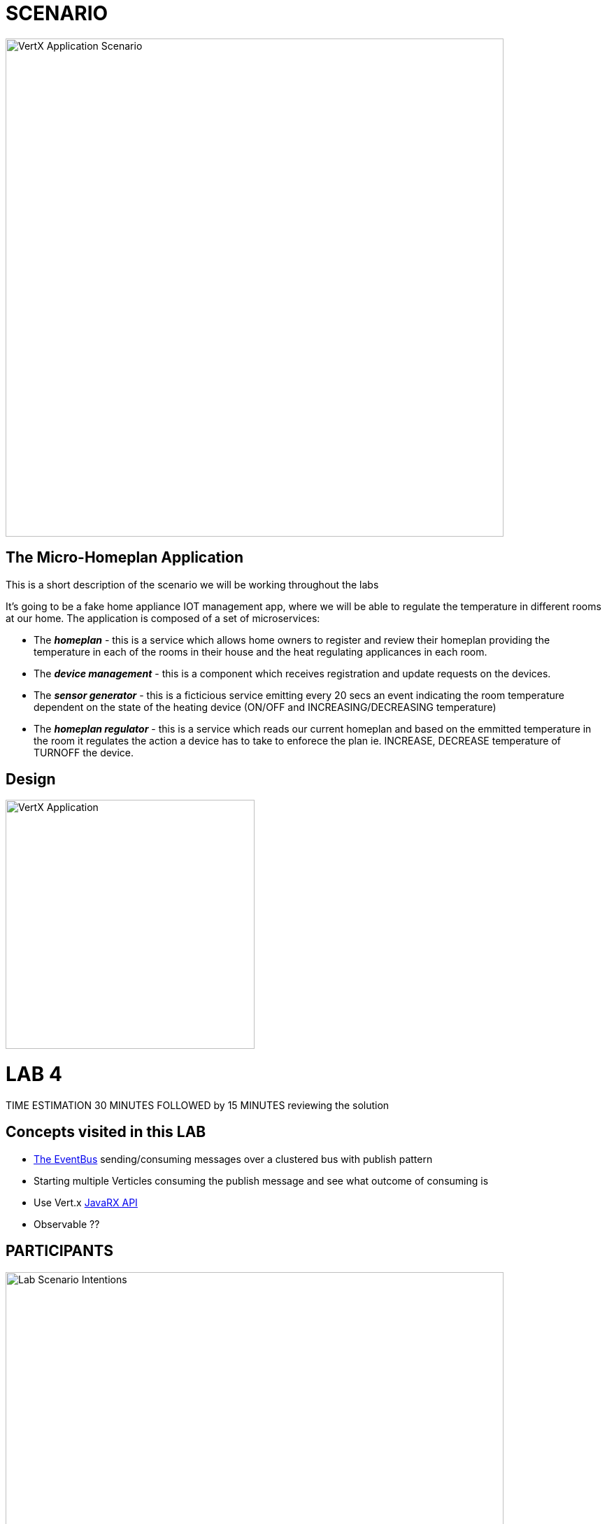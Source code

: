 = SCENARIO

image:images/Visual-Scenario.png["VertX Application Scenario",height=712] 

== The Micro-Homeplan Application

This is a short description of the scenario we will be working throughout the labs

It’s going to be a fake home appliance IOT management app, where we will be able to regulate the temperature in different rooms at our home. The application is composed of a set of microservices:

* The *_homeplan_* - this is a service which allows home owners to register and review their homeplan providing the temperature in each of the rooms in their house and the heat regulating applicances in each room. 

* The *_device management_* - this is a component which receives registration and update requests on the devices.

*  The *_sensor generator_* - this is a ficticious service emitting every 20 secs an event indicating the room temperature dependent on the state of the heating device (ON/OFF and INCREASING/DECREASING temperature)

* The *_homeplan regulator_* - this is a service which reads our current homeplan and based on the emmitted temperature in the room it regulates the action a device has to take to enforece the plan ie. INCREASE, DECREASE temperature of TURNOFF the device.

== Design
image:images/design.png["VertX Application",height=356] 

= LAB 4

TIME ESTIMATION 30 MINUTES
FOLLOWED by 15 MINUTES reviewing the solution

== Concepts visited in this LAB

* http://vertx.io/docs/vertx-core/java/#event_bus[The EventBus] sending/consuming messages over a clustered bus with publish pattern
* Starting multiple Verticles consuming the publish message and see what outcome of consuming is
* Use Vert.x http://vertx.io/docs/#reactive[JavaRX API]
* Observable ??



== PARTICIPANTS

image:images/LAB-4.png["Lab Scenario Intentions",height=712] 

==== STEP 1 - Start a clustered Vert.x application
* clone/unzip https://github.com/skoussou/vertx-reactive-workshop Branch *LAB 4*
* Run the following command to initiate a clustered Vert.X application and you should see the relevant message to indicate clustering has taken place with 4 members

----
open new terminal
cd [REPOSITORY CLONED DIR - Branch LAB-3]/homeplan
mvn compile vertx:run -Dvertx.runArgs="-cluster -Djava.net.preferIPv4Stack=true"

open new terminal
cd [REPOSITORY CLONED DIR - Branch LAB-3]/device-management
mvn compile vertx:run -Dvertx.runArgs="-cluster -Djava.net.preferIPv4Stack=true"

open new terminal
cd [REPOSITORY CLONED DIR - Branch LAB-3]/sensor-generator
mvn compile vertx:run -Dvertx.runArgs="-cluster -Djava.net.preferIPv4Stack=true"

open new terminal
cd [REPOSITORY CLONED DIR - Branch LAB-3]/homeplan-regulator
mvn compile vertx:run -Dvertx.runArgs="-cluster -Djava.net.preferIPv4Stack=true"
----


==== STEP 2 - Create content for the following parts of the scenario

* Create Content for verticles in *_sensor-generator_* maven project to complete the service
  ** Using resources at link:http://vertx.io/docs/vertx-core/java/#_the_event_bus_api[Vert.x EventBus API] Fix method *_sendAmbianceData(DeviceStatusDTO deviceStatus, HomePlanDTO homePlan)_* to publish the generated ambiance data of a location in the house on EventBus address *_#ambiance-data_*
    *** It will be tested with the following changes

* Create Content for verticles in *_homeplan-regulator_* maven project to complete the service
  ** Using resources at link:http://vertx.io/docs/vertx-core/java/#_the_event_bus_api[Vert.x EventBus API] Fix method *_startHomeplanRegulatorEventBusProvider()_* to consume messages published on *_#ambiance-data_* and extract the sensor reading
     *** As soon as this is completed and saved the redeployment will result on an error to appear at the console log for *_homeplan-regulator_*

----
SEVERE: 401: HOMEPLAN_REGULATOR_FAIL_APPLY_HOMEPLANHomeplan Regulation Error
[INFO] io.vertx.core.impl.NoStackTraceThrowable: FIXME - Missing solution to send the HomePlan Regulator decision on device [SENSOR-LOCATION-DEVICE-ID]
----

   ** Using resources at link:http://vertx.io/docs/vertx-core/java/#_the_event_bus_api[Vert.x EventBus API]  Fix method *_sendRegulatoryMsg_* to generate a message  which can be delivered to *_#device-action_* EventBus address to signify different actions on a device INCREASING/DECREASING/TURNOFF. 

----
open new terminal
cd [REPOSITORY CLONED DIR - Branch LAB-3]/homeplan
mvn compile vertx:run -Dvertx.runArgs="-cluster -Djava.net.preferIPv4Stack=true"

open new terminal
cd [REPOSITORY CLONED DIR - Branch LAB-3]/device-management
mvn compile vertx:run -Dvertx.runArgs="-cluster -Djava.net.preferIPv4Stack=true"

open new terminal
cd [REPOSITORY CLONED DIR - Branch LAB-3]/sensor-generator
mvn compile vertx:run -Dvertx.runArgs="-cluster -Djava.net.preferIPv4Stack=true"

open new terminal
cd [REPOSITORY CLONED DIR - Branch LAB-3]/homeplan/data
url -H "Content-Type: application/json" -X POST -d '@test3.json'  http://127.0.0.1:8080/homeplan/test3
----

     ====== TESTS
        **** Test 1: Use the tests above and follow logs to see that the temperature increases/decreases depending on PLAN and sensor data. See an indicative log below and notice the homeplan 
                     desired temperature *22* and the ambiance *35* originally changing to *34*, *33* as the device action has been set to *DECREASING* on device *_test3-kitchen-1_* and the
                     sensor generator senses this changing the temperature in the room every 30 secs by 1 degree until homeplan and ambiance match. Watch also device-management logs which apply these actions.

----
[INFO] ----------------------------------------------------------------------------
[INFO]  HOMEPLAN REGULATOR EVENT BUS ready (Vert.X EventLoop com.redhat.consulting.vertx.MainVerticle@5e07ca61) 
[INFO] ----------------------------------------------------------------------------
[INFO] Sep 07, 2017 12:50:38 PM com.redhat.consulting.vertx.MainVerticle
[INFO] INFO: Begin Regulating Location test3-SensorLocation [id=kitchen-1, type=kitchen, temperature=35]
[INFO] Sep 07, 2017 12:50:38 PM com.redhat.consulting.vertx.MainVerticle
[INFO] INFO: Finding match between ambiance data [test3-kitchen-1] and sensor location [test3-kitchen-1]
[INFO] Sep 07, 2017 12:50:38 PM com.redhat.consulting.vertx.MainVerticle
[INFO] INFO: AMBIANCE{
[INFO]   "id" : "kitchen-1",
[INFO]   "type" : "kitchen",
[INFO]   "temperature" : 35
[INFO] }
[INFO] PLAN{
[INFO]   "id" : "kitchen-1",
[INFO]   "type" : "kitchen",
[INFO]   "temperature" : 22
[INFO] }
[INFO] Sep 07, 2017 12:50:38 PM com.redhat.consulting.vertx.MainVerticle
[INFO] INFO: Applying Temperature HomePlan for PLAN TEMP [22 Location TEMP [35] 
[INFO] Sep 07, 2017 12:50:38 PM com.redhat.consulting.vertx.MainVerticle
[INFO] INFO: Sending Regulating action <DECREASING> on Device: {
[INFO]   "housePlanId" : "test3",
[INFO]   "id" : "kitchen-1"
[INFO] }
[INFO] Sep 07, 2017 12:50:38 PM com.redhat.consulting.vertx.MainVerticle
[INFO] INFO: Applied Successfully HomePlan temperature regulation for location test3-kitchen-1
[INFO] Sep 07, 2017 12:50:47 PM com.redhat.consulting.vertx.MainVerticle
[INFO] INFO: 
[INFO] ----------------------------------------------------------------------------
[INFO]  HOMEPLAN REGULATOR EVENT BUS ready (Vert.X EventLoop com.redhat.consulting.vertx.MainVerticle@5e07ca61) 
[INFO] ----------------------------------------------------------------------------
[INFO] Sep 07, 2017 12:50:47 PM com.redhat.consulting.vertx.MainVerticle
[INFO] INFO: Begin Regulating Location test3-SensorLocation [id=kitchen-1, type=kitchen, temperature=34]
[INFO] Sep 07, 2017 12:50:47 PM com.redhat.consulting.vertx.MainVerticle
[INFO] INFO: Finding match between ambiance data [test3-kitchen-1] and sensor location [test3-kitchen-1]
[INFO] Sep 07, 2017 12:50:47 PM com.redhat.consulting.vertx.MainVerticle
[INFO] INFO: AMBIANCE{
[INFO]   "id" : "kitchen-1",
[INFO]   "type" : "kitchen",
[INFO]   "temperature" : 34
[INFO] }
[INFO] PLAN{
[INFO]   "id" : "kitchen-1",
[INFO]   "type" : "kitchen",
[INFO]   "temperature" : 22
[INFO] }
[INFO] Sep 07, 2017 12:50:47 PM com.redhat.consulting.vertx.MainVerticle
[INFO] INFO: Applying Temperature HomePlan for PLAN TEMP [22 Location TEMP [34] 
[INFO] Sep 07, 2017 12:50:47 PM com.redhat.consulting.vertx.MainVerticle
[INFO] INFO: Sending Regulating action <DECREASING> on Device: {
[INFO]   "housePlanId" : "test3",
[INFO]   "id" : "kitchen-1"
[INFO] }
[INFO] Sep 07, 2017 12:50:47 PM com.redhat.consulting.vertx.MainVerticle
[INFO] INFO: Applied Successfully HomePlan temperature regulation for location test3-kitchen-1
[INFO] Sep 07, 2017 12:50:57 PM com.redhat.consulting.vertx.MainVerticle
[INFO] INFO: 
[INFO] ----------------------------------------------------------------------------

[... HERE WE HAVE REMOVED 30 secs of logging ..]

[INFO] INFO: 
[INFO] ----------------------------------------------------------------------------
[INFO]  HOMEPLAN REGULATOR EVENT BUS ready (Vert.X EventLoop com.redhat.consulting.vertx.MainVerticle@5e07ca61) 
[INFO] ----------------------------------------------------------------------------
[INFO] Sep 07, 2017 12:51:27 PM com.redhat.consulting.vertx.MainVerticle
[INFO] INFO: Begin Regulating Location test3-SensorLocation [id=kitchen-1, type=kitchen, temperature=33]
[INFO] Sep 07, 2017 12:51:27 PM com.redhat.consulting.vertx.MainVerticle
[INFO] INFO: Finding match between ambiance data [test3-kitchen-1] and sensor location [test3-kitchen-1]
[INFO] Sep 07, 2017 12:51:27 PM com.redhat.consulting.vertx.MainVerticle
[INFO] INFO: AMBIANCE{
[INFO]   "id" : "kitchen-1",
[INFO]   "type" : "kitchen",
[INFO]   "temperature" : 33
[INFO] }
[INFO] PLAN{
[INFO]   "id" : "kitchen-1",
[INFO]   "type" : "kitchen",
[INFO]   "temperature" : 22
[INFO] }
[INFO] Sep 07, 2017 12:51:27 PM com.redhat.consulting.vertx.MainVerticle
[INFO] INFO: Applying Temperature HomePlan for PLAN TEMP [22 Location TEMP [33] 
[INFO] Sep 07, 2017 12:51:27 PM com.redhat.consulting.vertx.MainVerticle
[INFO] INFO: Sending Regulating action <DECREASING> on Device: {
[INFO]   "housePlanId" : "test3",
[INFO]   "id" : "kitchen-1"
[INFO] }
[INFO] Sep 07, 2017 12:51:27 PM com.redhat.consulting.vertx.MainVerticle
[INFO] INFO: Applied Successfully HomePlan temperature regulation for location test3-kitchen-1
----

        **** Ensure device is turned-off when homeplan temperature in that sensorLocation is reached and see it in the log where now the action on the device will be *TURNOFF* (see also device-management logs which apply this action).

----
[INFO] ----------------------------------------------------------------------------
[INFO]  HOMEPLAN REGULATOR EVENT BUS ready (Vert.X EventLoop com.redhat.consulting.vertx.MainVerticle@5e07ca61) 
[INFO] ----------------------------------------------------------------------------
[INFO] Sep 07, 2017 12:58:17 PM com.redhat.consulting.vertx.MainVerticle
[INFO] INFO: Begin Regulating Location test3-SensorLocation [id=kitchen-1, type=kitchen, temperature=22]
[INFO] Sep 07, 2017 12:58:17 PM com.redhat.consulting.vertx.MainVerticle
[INFO] INFO: Finding match between ambiance data [test3-kitchen-1] and sensor location [test3-kitchen-1]
[INFO] Sep 07, 2017 12:58:17 PM com.redhat.consulting.vertx.MainVerticle
[INFO] INFO: AMBIANCE{
[INFO]   "id" : "kitchen-1",
[INFO]   "type" : "kitchen",
[INFO]   "temperature" : 22
[INFO] }
[INFO] PLAN{
[INFO]   "id" : "kitchen-1",
[INFO]   "type" : "kitchen",
[INFO]   "temperature" : 22
[INFO] }
[INFO] Sep 07, 2017 12:58:17 PM com.redhat.consulting.vertx.MainVerticle
[INFO] INFO: Applying Temperature HomePlan for PLAN TEMP [22 Location TEMP [22] 
[INFO] Sep 07, 2017 12:58:17 PM com.redhat.consulting.vertx.MainVerticle
[INFO] INFO: Sending Regulating action <TURNOFF> on Device: {
[INFO]   "housePlanId" : "test3",
[INFO]   "id" : "kitchen-1"
[INFO] }
[INFO] Sep 07, 2017 12:58:17 PM com.redhat.consulting.vertx.MainVerticle
[INFO] INFO: Applied Successfully HomePlan temperature regulation for location test3-kitchen-1

----

        **** Change homeplan via a modification of test3.json and resubmit via PUT Rest request on the same endpoint. You should see the homeplan changing and the sensor-generator reacting in flight
             with new ambiance data whilst also the homeplan-regulator also changes behavior on the device actions
        **** Start homeplan-regulator Verticle with --instances=2 parameter ---> What happens? does homeplan-regulator Verticle instances both consume it? (It shouldn't be, it should be one)

----
[INFO] Members [4] {
[INFO] 	Member [192.168.122.1]:5701
[INFO] 	Member [192.168.122.1]:5702
[INFO] 	Member [192.168.122.1]:5704
[INFO] 	Member [192.168.122.1]:5703 this
[INFO] }
[INFO] 
[INFO] Sep 07, 2017 1:04:37 PM com.hazelcast.core.LifecycleService
[INFO] INFO: [192.168.122.1]:5703 [dev] [3.6.3] Address[192.168.122.1]:5703 is STARTED
[INFO] Sep 07, 2017 1:04:38 PM com.redhat.consulting.vertx.MainVerticle
[INFO] INFO: 
[INFO] ----------------------------------------------------------------------------
[INFO]  HOMEPLAN REGULATOR - MainVerticle 
[INFO] ----------------------------------------------------------------------------
[INFO] Sep 07, 2017 1:04:38 PM com.redhat.consulting.vertx.MainVerticle
[INFO] INFO: 
[INFO] ----------------------------------------------------------------------------
[INFO]  HOMEPLAN REGULATOR - MainVerticle 
[INFO] ----------------------------------------------------------------------------
[INFO] Sep 07, 2017 1:04:38 PM io.vertx.core.impl.launcher.commands.VertxIsolatedDeployer
[INFO] INFO: Succeeded in deploying verticle
[INFO] Sep 07, 2017 1:04:47 PM com.redhat.consulting.vertx.MainVerticle
[INFO] INFO: 
[INFO] ----------------------------------------------------------------------------
[INFO]  HOMEPLAN REGULATOR EVENT BUS ready (Vert.X EventLoop com.redhat.consulting.vertx.MainVerticle@41674304) 
[INFO] ----------------------------------------------------------------------------
[INFO] Sep 07, 2017 1:04:47 PM com.redhat.consulting.vertx.MainVerticle
[INFO] INFO: 
[INFO] ----------------------------------------------------------------------------
[INFO]  HOMEPLAN REGULATOR EVENT BUS ready (Vert.X EventLoop com.redhat.consulting.vertx.MainVerticle@19014d32) 
[INFO] ----------------------------------------------------------------------------
[INFO] Sep 07, 2017 1:04:47 PM com.redhat.consulting.vertx.MainVerticle
[INFO] INFO: Begin Regulating Location test3-SensorLocation [id=kitchen-1, type=kitchen, temperature=21]
[INFO] Sep 07, 2017 1:04:47 PM com.redhat.consulting.vertx.MainVerticle
[INFO] INFO: Begin Regulating Location test3-SensorLocation [id=kitchen-1, type=kitchen, temperature=21]
[INFO] Sep 07, 2017 1:04:48 PM com.redhat.consulting.vertx.MainVerticle
[INFO] INFO: Finding match between ambiance data [test3-kitchen-1] and sensor location [test3-kitchen-1]
[INFO] Sep 07, 2017 1:04:48 PM com.redhat.consulting.vertx.MainVerticle
[INFO] INFO: AMBIANCE{
[INFO]   "id" : "kitchen-1",
[INFO]   "type" : "kitchen",
[INFO]   "temperature" : 21
[INFO] }
[INFO] PLAN{
[INFO]   "id" : "kitchen-1",
[INFO]   "type" : "kitchen",
[INFO]   "temperature" : 38
[INFO] }
[INFO] Sep 07, 2017 1:04:48 PM com.redhat.consulting.vertx.MainVerticle
[INFO] INFO: Applying Temperature HomePlan for PLAN TEMP [38 Location TEMP [21] 
[INFO] Sep 07, 2017 1:04:48 PM com.redhat.consulting.vertx.MainVerticle
[INFO] INFO: Sending Regulating action <INCREASING> on Device: {
[INFO]   "housePlanId" : "test3",
[INFO]   "id" : "kitchen-1"
[INFO] }
[INFO] Sep 07, 2017 1:04:48 PM com.redhat.consulting.vertx.MainVerticle
[INFO] INFO: Finding match between ambiance data [test3-kitchen-1] and sensor location [test3-kitchen-1]
[INFO] Sep 07, 2017 1:04:48 PM com.redhat.consulting.vertx.MainVerticle
[INFO] INFO: AMBIANCE{
[INFO]   "id" : "kitchen-1",
[INFO]   "type" : "kitchen",
[INFO]   "temperature" : 21
[INFO] }
[INFO] PLAN{
[INFO]   "id" : "kitchen-1",
[INFO]   "type" : "kitchen",
[INFO]   "temperature" : 38
[INFO] }
[INFO] Sep 07, 2017 1:04:48 PM com.redhat.consulting.vertx.MainVerticle
[INFO] INFO: Applying Temperature HomePlan for PLAN TEMP [38 Location TEMP [21] 
[INFO] Sep 07, 2017 1:04:48 PM com.redhat.consulting.vertx.MainVerticle
[INFO] INFO: Sending Regulating action <INCREASING> on Device: {
[INFO]   "housePlanId" : "test3",
[INFO]   "id" : "kitchen-1"
[INFO] }
[INFO] Sep 07, 2017 1:04:48 PM com.redhat.consulting.vertx.MainVerticle
[INFO] INFO: Applied Successfully HomePlan temperature regulation for location test3-kitchen-1
[INFO] Sep 07, 2017 1:04:48 PM com.redhat.consulting.vertx.MainVerticle
[INFO] INFO: Applied Successfully HomePlan temperature regulation for location test3-kitchen-1
----



        **** Start an additional homeplan-regulator Vert.x node  What happens?





==== STEP 3 - Modify Content to utilize Vert.x JavaRX API

*TBD*

